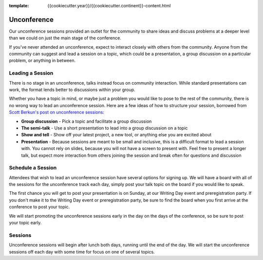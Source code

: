 :template: {{cookiecutter.year}}/{{cookiecutter.continent}}-content.html

Unconference
============

Our unconference sessions provided an outlet
for the community to share ideas and discuss problems at a deeper level
than we could on just the main stage of the conference.

If you've never attended an unconference, expect to interact closely
with others from the community. Anyone from the community can suggest
and lead a session on a topic, which could be a presentation, a group
discussion on a particular problem, or anything in between.

Leading a Session
-----------------

There is no stage in an unconference, talks instead focus on community
interaction. While standard presentations can work, the format lends
better to discussions within your group.

Whether you have a topic in mind, or maybe just a problem you would like to pose
to the rest of the community, there is no wrong way to lead an unconference
session. Here are a few ideas of how to structure your session, borrowed from
`Scott Berkun's post on unconference sessions
<http://scottberkun.com/2006/how-to-run-a-great-unconference-session/>`__:

-  **Group discussion** - Pick a topic and facilitate a group discussion
-  **The semi-talk** - Use a short presentation to lead into a group
   discussion on a topic
-  **Show and tell** - Show off your latest project, a new tool, or
   anything else you are excited about
-  **Presentation** - Because sessions are meant to be small and
   inclusive, this is a difficult format to lead a session with. You
   cannot rely on slides, because you will not have a screen to present
   with. Feel free to present a longer talk, but expect more interaction
   from others joining the session and break often for questions and
   discussion

Schedule a Session
------------------

Attendees that wish to lead an unconference session have several options for
signing up. We will have a board
with all of the sessions for the unconference track each day, simply post your
talk topic on the board if you would like to speak.

The first chance you will get to post your presentation is on Sunday, at
our Writing Day event and preregistration party.
If you don't make it to the Writing Day event or preregistration party,
be sure to find the board when you first arrive at the conference
to post your topic.

We will start promoting the unconference sessions early in the day on
the days of the conference, so be sure to post your topic early.

Sessions
--------

Unconference sessions will begin after lunch both days, running until
the end of the day. We will start the unconference sessions off each day
with some time for focus on one of several topics.
